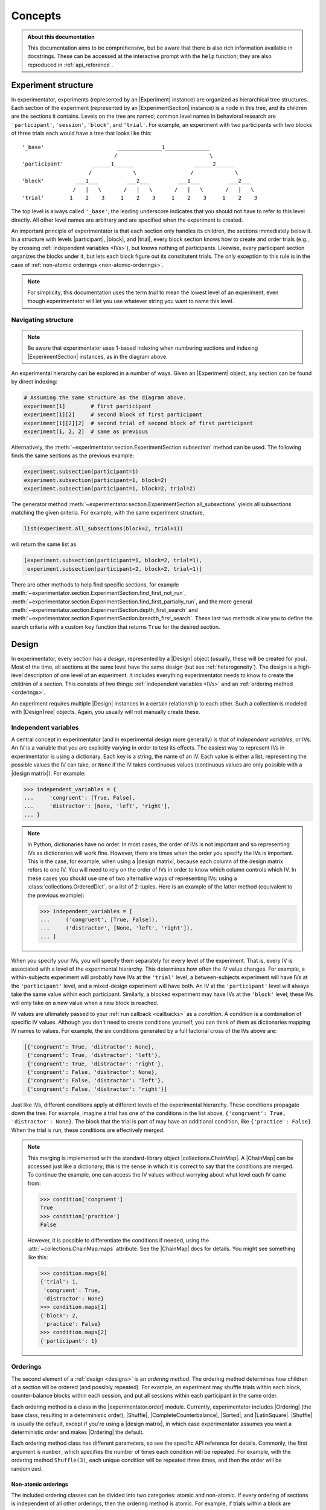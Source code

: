 .. _concepts:

========
Concepts
========

.. admonition:: About this documentation
   :class: Note

   This documentation aims to be comprehensive, but be aware that there is also rich information available in docstrings.
   These can be accessed at the interactive prompt with the ``help`` function;
   they are also reproduced in :ref:`api_reference`.

.. _structure:

Experiment structure
====================

In experimentator, experiments (represented by an |Experiment| instance) are organized as hierarchical tree structures.
Each section of the experiment (represented by an |ExperimentSection| instance)
is a node in this tree, and its children are the sections it contains.
Levels on the tree are named;
common level names in behavioral research are ``'participant'``, ``'session'``, ``'block'``, and ``'trial'``.
For example, an experiment with two participants with two blocks of three trials each would have a tree that looks like this::

   '_base'                       ______________1______________
                                /                             \
   'participant'         ______1______                   ______2______
                        /             \                 /             \
   'block'          ___1___         ___2___         ___1___         ___2___
                   /   |   \       /   |   \       /   |   \       /   |   \
   'trial'        1    2    3     1    2    3     1    2    3     1    2    3

The top level is always called ``'_base'``;
the leading underscore indicates that you should not have to refer to this level directly.
All other level names are arbitrary and are specified when the experiment is created.

An important principle of experimentator is that each section only handles its children,
the sections immediately below it.
In a structure with levels |participant|, |block|, and |trial|,
every block section knows how to create and order trials (e.g., by crossing :ref:`independent variables <IVs>`),
but knows nothing of participants.
Likewise, every participant section organizes the blocks under it,
but lets each block figure out its constitutent trials.
The only exception to this rule is in the case of :ref:`non-atomic orderings <non-atomic-orderings>`.

.. note::

   For simplicity, this documentation uses the term *trial* to mean the lowest level of an experiment,
   even though experimentator will let you use whatever string you want to name this level.

Navigating structure
--------------------

.. note::

   Be aware that experimentator uses 1-based indexing when numbering sections and indexing
   |ExperimentSection| instances, as in the diagram above.

An experimental hierarchy can be explored in a number of ways.
Given an |Experiment| object, any section can be found by direct indexing:

.. code-block:: python

   # Assuming the same structure as the diagram above.
   experiment[1]        # first participant
   experiment[1][2]     # second block of first participant
   experiment[1][2][2]  # second trial of second block of first participant
   experiment[1, 2, 2]  # same as previous

Alternatively, the :meth:`~experimentator.section.ExperimentSection.subsection` method can be used.
The following finds the same sections as the previous example:

.. code-block:: python

   experiment.subsection(participant=1)
   experiment.subsection(participant=1, block=2)
   experiment.subsection(participant=1, block=2, trial=2)

The generator method :meth:`~experimentator.section.ExperimentSection.all_subsections`
yields all subsections matching the given criteria.
For example, with the same experiment structure,

.. code-block:: python

   list(experiment.all_subsections(block=2, trial=1))

will return the same list as

.. code-block:: python

   [experiment.subsection(participant=1, block=2, trial=1),
    experiment.subsection(participant=2, block=2, trial=1)]

There are other methods to help find specific sections, for example
:meth:`~experimentator.section.ExperimentSection.find_first_not_run`,
:meth:`~experimentator.section.ExperimentSection.find_first_partially_run`,
and the more general
:meth:`~experimentator.section.ExperimentSection.depth_first_search` and
:meth:`~experimentator.section.ExperimentSection.breadth_first_search`.
These last two methods allow you to define the search criteria with a custom ``key`` function
that returns ``True`` for the desired section.

.. _designs:

Design
======

In experimentator, every section has a *design*, represented by a |Design| object
(usually, these will be created for you).
Most of the time, all sections at the same level have the same design
(but see :ref:`heterogeneity`).
The design is a high-level description of one level of an experiment.
It includes everything experimentator needs to know to create the children of a section.
This consists of two things:
:ref:`independent variables <IVs>` and an :ref:`ordering method <orderings>`.

An experiment requires multiple |Design| instances in a certain relationship to each other.
Such a collection is modeled with |DesignTree| objects.
Again, you usually will not manually create these.

.. _IVs:

Independent variables
---------------------

A central concept in experimentator (and in experimental design more generally)
is that of *independent variables*, or IVs.
An IV is a variable that you are explicitly varying in order to test its effects.
The easiest way to represent IVs in experimentator is using a dictionary.
Each key is a string, the name of an IV.
Each value is either a list, representing the possible values the IV can take,
or ``None`` if the IV takes continuous values (continuous values are only possible with a |design matrix|).
For example:

.. code-block:: python

   >>> independent_variables = {
   ...     'congruent': [True, False],
   ...     'distractor': [None, 'left', 'right'],
   ... }

.. note::
   In Python, dictionaries have no order.
   In most cases, the order of IVs is not important and so representing IVs as dictionaries will work fine.
   However, there are times when the order you specify the IVs is important.
   This is the case, for example, when using a |design matrix|, because each column of the design matrix refers to one IV.
   You will need to rely on the order of IVs in order to know which column controls which IV.
   In these cases you should use one of two alternative ways of representing IVs:
   using a :class:`collections.OrderedDict`, or a list of 2-tuples.
   Here is an example of the latter method (equivalent to the previous example):

   .. code-block:: python

      >>> independent_variables = [
      ...     ('congruent', [True, False]),
      ...     ('distractor', [None, 'left', 'right']),
      ... ]

When you specify your IVs, you will specify them separately for every level of the experiment.
That is, every IV is associated with a level of the experimental hierarchy.
This determines how often the IV value changes.
For example, a within-subjects experiment will probably have IVs at the ``'trial'`` level,
a between-subjects experiment will have IVs at the ``'participant'`` level,
and a mixed-design experiment will have both.
An IV at the ``'participant'`` level will always take the same value within each participant.
Similarly, a blocked experiment may have IVs at the ``'block'`` level;
these IVs will only take on a new value when a new block is reached.

IV values are ultimately passed to your :ref:`run callback <callbacks>` as a *condition*.
A condition is a combination of specific IV values.
Although you don't need to create conditions yourself, you can think of them as dictionaries mapping IV names to values.
For example, the six conditions generated by a full factorial cross of the IVs above are:

.. code-block:: python

   [{'congruent': True, 'distractor': None},
    {'congruent': True, 'distractor': 'left'},
    {'congruent': True, 'distractor': 'right'},
    {'congruent': False, 'distractor': None},
    {'congruent': False, 'distractor': 'left'},
    {'congruent': False, 'distractor': 'right'}]

Just like IVs, different conditions apply at different levels of the experimental hierarchy.
These conditions propagate down the tree.
For example, imagine a trial has one of the conditions in the list above,
``{'congruent': True, 'distractor': None}``.
The block that the trial is part of may have an additional condition, like ``{'practice': False}``.
When the trial is run, these conditions are effectively merged.

.. note::

   This merging is implemented with the standard-library object |collections.ChainMap|.
   A |ChainMap| can be accessed just like a dictionary;
   this is the sense in which it is correct to say that the conditions are merged.
   To continue the example, one can access the IV values without worrying about what level each IV came from:

   .. code-block:: python

      >>> condition['congruent']
      True
      >>> condition['practice']
      False

   However, it is possible to differentiate the conditions if needed,
   using the :attr:`~collections.ChainMap.maps` attribute.
   See the |ChainMap| docs for details.
   You might see something like this:

   .. code-block:: python

      >>> condition.maps[0]
      {'trial': 1,
       'congruent': True,
       'distractor': None}
      >>> condition.maps[1]
      {'block': 2,
       'practice': False}
      >>> condition.maps[2]
      {'participant': 1}

.. _orderings:

Orderings
---------

The second element of a :ref:`design <designs>` is an *ordering method*.
The ordering method determines how children of a section wll be ordered (and possibly repeated).
For example, an experiment may shuffle trials within each block,
counter-balance blocks within each session,
and put all sessions within each participant in the same order.

Each ordering method is a class in the |experimentator.order| module.
Currently, experimentator includes
|Ordering| (the base class, resulting in a deterministic order),
|Shuffle|,
|CompleteCounterbalance|,
|Sorted|, and
|LatinSquare|.
|Shuffle| is usually the default, except if you're using a |design matrix|,
in which case experimentator assumes you want a deterministic order and makes |Ordering| the default.

Each ordering method class has different parameters, so see the specific API reference for details.
Commonly, the first argument is ``number``, which specifies the number of times each condition will be repeated.
For example, with the ordering method ``Shuffle(3)``,
each unique condition will be repeated three times, and then the order will be randomized.

.. _non-atomic-orderings:

Non-atomic orderings
********************

The included ordering classes can be divided into two categories: atomic and non-atomic.
If every ordering of sections is independent of all other orderings, then the ordering method is atomic.
For example, if trials within a block are shuffled, then the ordering of trials within each block will be independent.
Each block can shuffle its trials without needing to know the order of trials within the other blocks.

However, this is not the case for non-atomic orderings.
The ordering of sections using non-atomic orderings are dependent on each other.
For example, if blocks within a session are counterbalanced using |CompleteCounterbalance|,
then each session cannot, on its own, determine the order of blocks within it.

Non-atomic orderings are implemented by automatically creating a new independent variable.
For example, if the |block| level has three conditions (e.g., one IV with three possible values)
and a |CompleteCounterbalance| ordering (with ``number=1``),
then there are six possible orderings of blocks.
A new IV called ``'counterbalance_order'`` will be automatically created one level up (e.g., at the |session| level),
with six possible values (the integers 0-5).

Don't forget to take this automatically-created IV into account when designing your experiment.
In the above example, if there are no other IVs at the |session| level, and ``number=1`` for the |session| ordering,
there will still be six sessions per participant due to the six conditions defined by the ``'counterbalance_order'`` IV.

Only |Ordering| and |Shuffle| are atomic; the other ordering methods provided in experimentator are non-atomic
(the |Sorted| ordering method straddles the line; it may or may not be atomic, depending on the parameter ``order``.
If ``order='ascending'`` or ``order='descending'``,
then the ordering method is atomic as it is sorted the same way at every section.
However, if ``order='both'``, then it is non-atomic and a new IV ``{'order': ['ascending', 'descending']}``
will be created).

.. _why levels:

Why use levels?
===============

You may be wondering how many levels to use, or why to use them at all
(after all, `flat is better than nested`_).
That decision must be made on a case-by-case basis.
For example, imagine your experiment has sessions of 20 trials, divided into two blocks.
As long as the order of conditions within each session is correctly specified
(for example, by using a |design matrix|),
using an explicit ``'block'`` level may not be necessary.
Alternatively, you could define a ``'block'`` level but not a ``'trial'`` level
and stick a trial loop inside the block.
However, using levels makes it possible to...

- associate an IV with a level, facilitating the creation and ordering of conditions.
- run code before and/or after every section at a particular level, using :ref:`section context managers <contexts>`.
  For example, offer participants a break between blocks.
- run experiment sections by level (using the :ref:`command-line interface <cli>`).
  For example, using blocks you could do

  ::

     exp run my_exp.dat participant 1 block 2

  rather than the more awkward

  ::

     exp run my_exp.dat participant 1 --from 11

- index the data by level, after running the experiment, using :ref:`hierarchical indexing <indexing.hierarchical>`.
  For example, to get the third trial of the first participant's second block you could do

  .. code-block:: python

     experiment.dataframe.loc[(1, 2, 3), :]

  or to get the first trial of the second block of every participant,

  .. code-block:: python

     data.xs((2, 1), level=('block', 'trial'))

.. _flat is better than nested: http://legacy.python.org/dev/peps/pep-0020/

.. _heterogeneity:

Heterogeneous experiment structures
===================================

A final concept to explain is the difference between homogeneous and heterogeneous experiment structures.
In a homogeneous experiment, every section at the same level has the same :ref:`design <designs>`.
For example, if the first block contains ten trials and the second block contains twenty,
the experiment structure is heterogeneous.
If the order of blocks within the first session is random
but the order of blocks within the second session is counterbalanced,
the experiment structure is heterogeneous.
Even different possible IV values across sections is enough to break homogeneity.

Heterogeneous experiments are a little trickier to set up, but they are fully supported by experimentator.
See :ref:`constructing-heterogeneity`.
